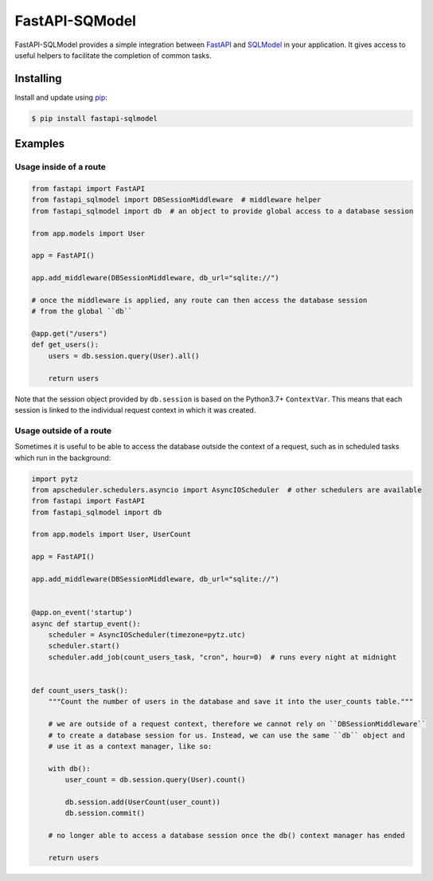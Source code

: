 FastAPI-SQModel
==================

FastAPI-SQLModel provides a simple integration between FastAPI_ and SQLModel_ in your application. It gives access to useful helpers to facilitate the completion of common tasks.


Installing
----------

Install and update using pip_:

.. code-block:: text

  $ pip install fastapi-sqlmodel


Examples
--------

Usage inside of a route
^^^^^^^^^^^^^^^^^^^^^^^

.. code-block:: python

    from fastapi import FastAPI
    from fastapi_sqlmodel import DBSessionMiddleware  # middleware helper
    from fastapi_sqlmodel import db  # an object to provide global access to a database session

    from app.models import User

    app = FastAPI()

    app.add_middleware(DBSessionMiddleware, db_url="sqlite://")

    # once the middleware is applied, any route can then access the database session 
    # from the global ``db``

    @app.get("/users")
    def get_users():
        users = db.session.query(User).all()

        return users

Note that the session object provided by ``db.session`` is based on the Python3.7+ ``ContextVar``. This means that
each session is linked to the individual request context in which it was created.

Usage outside of a route
^^^^^^^^^^^^^^^^^^^^^^^^

Sometimes it is useful to be able to access the database outside the context of a request, such as in scheduled tasks which run in the background:

.. code-block:: python

    import pytz
    from apscheduler.schedulers.asyncio import AsyncIOScheduler  # other schedulers are available
    from fastapi import FastAPI
    from fastapi_sqlmodel import db

    from app.models import User, UserCount

    app = FastAPI()

    app.add_middleware(DBSessionMiddleware, db_url="sqlite://")


    @app.on_event('startup')
    async def startup_event():
        scheduler = AsyncIOScheduler(timezone=pytz.utc)
        scheduler.start()
        scheduler.add_job(count_users_task, "cron", hour=0)  # runs every night at midnight


    def count_users_task():
        """Count the number of users in the database and save it into the user_counts table."""

        # we are outside of a request context, therefore we cannot rely on ``DBSessionMiddleware``
        # to create a database session for us. Instead, we can use the same ``db`` object and 
        # use it as a context manager, like so:

        with db():
            user_count = db.session.query(User).count()

            db.session.add(UserCount(user_count))
            db.session.commit()
        
        # no longer able to access a database session once the db() context manager has ended

        return users


.. _FastAPI: https://github.com/tiangolo/fastapi
.. _SQLModel: https://github.com/tiangolo/sqlmodel
.. _pip: https://pip.pypa.io/en/stable/quickstart/